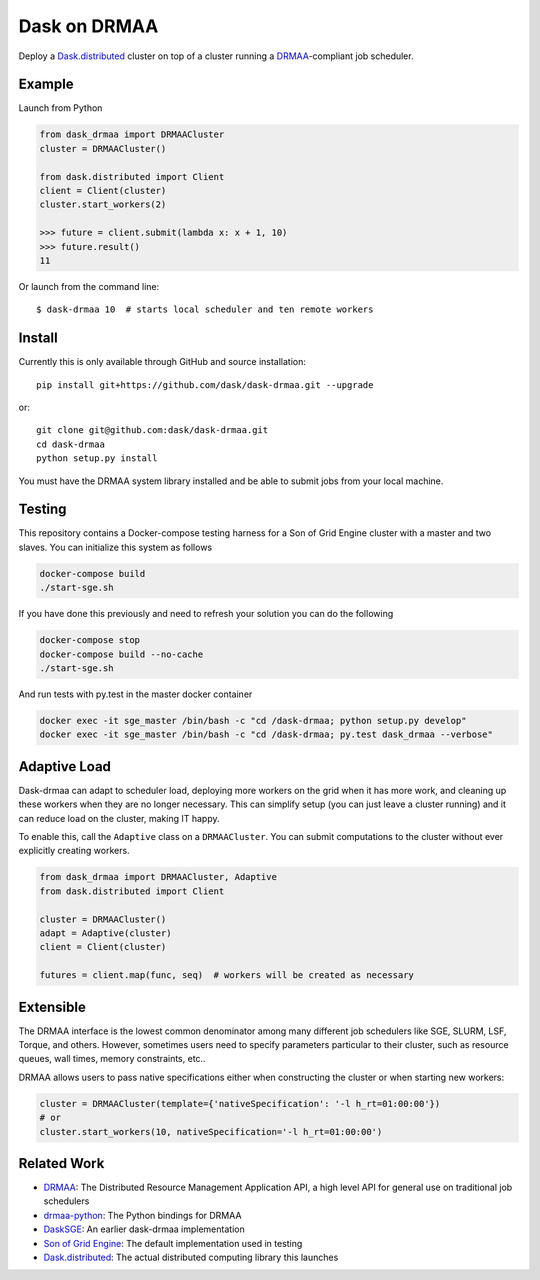 Dask on DRMAA
=============

|Build Status|

Deploy a Dask.distributed_ cluster on top of a cluster running a
DRMAA_-compliant job scheduler.


Example
-------

Launch from Python

.. code-block:: python

   from dask_drmaa import DRMAACluster
   cluster = DRMAACluster()

   from dask.distributed import Client
   client = Client(cluster)
   cluster.start_workers(2)

   >>> future = client.submit(lambda x: x + 1, 10)
   >>> future.result()
   11

Or launch from the command line::

    $ dask-drmaa 10  # starts local scheduler and ten remote workers


Install
-------

Currently this is only available through GitHub and source installation::

    pip install git+https://github.com/dask/dask-drmaa.git --upgrade

or::

    git clone git@github.com:dask/dask-drmaa.git
    cd dask-drmaa
    python setup.py install

You must have the DRMAA system library installed and be able to submit jobs
from your local machine.


Testing
-------

This repository contains a Docker-compose testing harness for a Son of Grid
Engine cluster with a master and two slaves.   You can initialize this system
as follows

.. code-block:: bash

   docker-compose build
   ./start-sge.sh

If you have done this previously and need to refresh your solution you can do
the following

.. code-block:: bash

   docker-compose stop
   docker-compose build --no-cache
   ./start-sge.sh

And run tests with py.test in the master docker container

.. code-block:: bash

  docker exec -it sge_master /bin/bash -c "cd /dask-drmaa; python setup.py develop"
  docker exec -it sge_master /bin/bash -c "cd /dask-drmaa; py.test dask_drmaa --verbose"


Adaptive Load
-------------

Dask-drmaa can adapt to scheduler load, deploying more workers on the grid when
it has more work, and cleaning up these workers when they are no longer
necessary.  This can simplify setup (you can just leave a cluster running) and
it can reduce load on the cluster, making IT happy.

To enable this, call the ``Adaptive`` class on a ``DRMAACluster``.  You can
submit computations to the cluster without ever explicitly creating workers.

.. code-block:: python

   from dask_drmaa import DRMAACluster, Adaptive
   from dask.distributed import Client

   cluster = DRMAACluster()
   adapt = Adaptive(cluster)
   client = Client(cluster)

   futures = client.map(func, seq)  # workers will be created as necessary


Extensible
----------

The DRMAA interface is the lowest common denominator among many different job
schedulers like SGE, SLURM, LSF, Torque, and others.  However, sometimes users
need to specify parameters particular to their cluster, such as resource
queues, wall times, memory constraints, etc..

DRMAA allows users to pass native specifications either when constructing the
cluster or when starting new workers:

.. code-block:: python

   cluster = DRMAACluster(template={'nativeSpecification': '-l h_rt=01:00:00'})
   # or
   cluster.start_workers(10, nativeSpecification='-l h_rt=01:00:00')


Related Work
------------

* DRMAA_: The Distributed Resource Management Application API, a high level
  API for general use on traditional job schedulers
* drmaa-python_: The Python bindings for DRMAA
* DaskSGE_: An earlier dask-drmaa implementation
* `Son of Grid Engine`_: The default implementation used in testing
* Dask.distributed_: The actual distributed computing library this launches

.. _DRMAA: https://www.drmaa.org/
.. _drmaa-python: http://drmaa-python.readthedocs.io/en/latest/
.. _`Son of Grid Engine`: https://arc.liv.ac.uk/trac/SGE
.. _dasksge: https://github.com/mfouesneau/dasksge
.. _Dask.distributed: http://distributed.readthedocs.io/en/latest/
.. _DRMAA: https://www.drmaa.org/


.. |Build Status| image:: https://travis-ci.org/dask/dask-drmaa.svg?branch=master
   :target: https://travis-ci.org/dask/dask-drmaa
